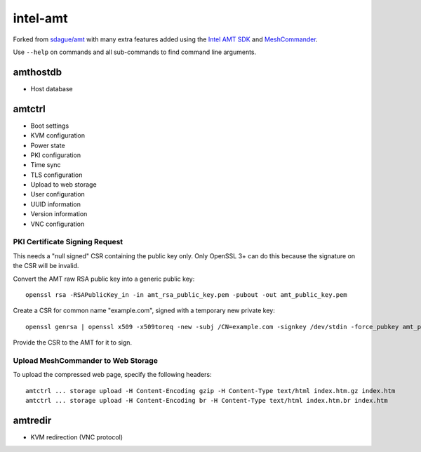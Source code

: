 intel-amt
=========

Forked from `sdague/amt <https://github.com/sdague/amt>`_ with many extra features
added using the `Intel AMT SDK <https://software.intel.com/sites/manageability/AMT_Implementation_and_Reference_Guide/default.htm>`_
and `MeshCommander <https://github.com/Ylianst/MeshCommander>`_.

Use ``--help`` on commands and all sub-commands to find command line arguments.

amthostdb
---------

* Host database

amtctrl
-------

* Boot settings
* KVM configuration
* Power state
* PKI configuration
* Time sync
* TLS configuration
* Upload to web storage
* User configuration
* UUID information
* Version information
* VNC configuration

PKI Certificate Signing Request
~~~~~~~~~~~~~~~~~~~~~~~~~~~~~~~

This needs a "null signed" CSR containing the public key only.
Only OpenSSL 3+ can do this because the signature on the CSR will be invalid.

Convert the AMT raw RSA public key into a generic public key::

    openssl rsa -RSAPublicKey_in -in amt_rsa_public_key.pem -pubout -out amt_public_key.pem

Create a CSR for common name "example.com", signed with a temporary new private key::

    openssl genrsa | openssl x509 -x509toreq -new -subj /CN=example.com -signkey /dev/stdin -force_pubkey amt_public_key.pem -out amt_csr.pem

Provide the CSR to the AMT for it to sign.

Upload MeshCommander to Web Storage
~~~~~~~~~~~~~~~~~~~~~~~~~~~~~~~~~~~

To upload the compressed web page, specify the following headers::

    amtctrl ... storage upload -H Content-Encoding gzip -H Content-Type text/html index.htm.gz index.htm
    amtctrl ... storage upload -H Content-Encoding br -H Content-Type text/html index.htm.br index.htm

amtredir
--------

* KVM redirection (VNC protocol)
